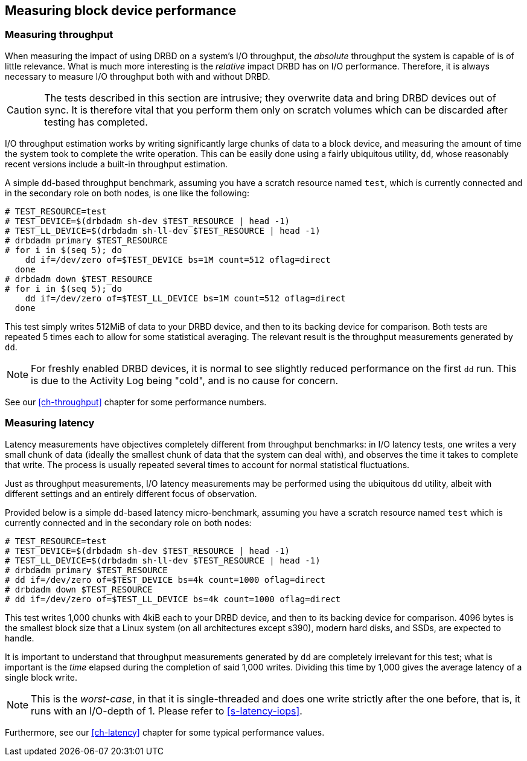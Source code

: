 [[ch-benchmark]]
== Measuring block device performance


[[s-measure-throughput]]
=== Measuring throughput

When measuring the impact of using DRBD on a system's I/O throughput,
the _absolute_ throughput the system is capable of is of little
relevance. What is much more interesting is the _relative_ impact DRBD
has on I/O performance. Therefore, it is always necessary to measure I/O
throughput both with and without DRBD.

CAUTION: The tests described in this section are intrusive; they
overwrite data and bring DRBD devices out of sync. It is therefore vital
that you perform them only on scratch volumes which can be discarded
after testing has completed.

I/O throughput estimation works by writing significantly large chunks
of data to a block device, and measuring the amount of time the system
took to complete the write operation. This can be easily done using a
fairly ubiquitous utility, `dd`, whose reasonably recent versions
include a built-in throughput estimation.

A simple ``dd``-based throughput benchmark, assuming you have a scratch
resource named `test`, which is currently connected and in the
secondary role on both nodes, is one like the following:

[source,drbd]
----
# TEST_RESOURCE=test
# TEST_DEVICE=$(drbdadm sh-dev $TEST_RESOURCE | head -1)
# TEST_LL_DEVICE=$(drbdadm sh-ll-dev $TEST_RESOURCE | head -1)
# drbdadm primary $TEST_RESOURCE
# for i in $(seq 5); do
    dd if=/dev/zero of=$TEST_DEVICE bs=1M count=512 oflag=direct
  done
# drbdadm down $TEST_RESOURCE
# for i in $(seq 5); do
    dd if=/dev/zero of=$TEST_LL_DEVICE bs=1M count=512 oflag=direct
  done
----

This test simply writes 512MiB of data to your DRBD device, and
then to its backing device for comparison. Both tests are repeated 5
times each to allow for some statistical averaging. The relevant
result is the throughput measurements generated by `dd`.

NOTE: For freshly enabled DRBD devices, it is normal to see
slightly reduced performance on the first `dd` run. This is due
to the Activity Log being "cold", and is no cause for concern.

See our <<ch-throughput>> chapter for some performance numbers.


[[s-measure-latency]]
=== Measuring latency

Latency measurements have objectives completely different from
throughput benchmarks: in I/O latency tests, one writes a very small
chunk of data (ideally the smallest chunk of data that the system can
deal with), and observes the time it takes to complete that write. The
process is usually repeated several times to account for normal
statistical fluctuations.

Just as throughput measurements, I/O latency measurements may be
performed using the ubiquitous `dd` utility, albeit with different
settings and an entirely different focus of observation.

Provided below is a simple ``dd``-based latency micro-benchmark,
assuming you have a scratch resource named `test` which is currently
connected and in the secondary role on both nodes:

[source,drbd]
----
# TEST_RESOURCE=test
# TEST_DEVICE=$(drbdadm sh-dev $TEST_RESOURCE | head -1)
# TEST_LL_DEVICE=$(drbdadm sh-ll-dev $TEST_RESOURCE | head -1)
# drbdadm primary $TEST_RESOURCE
# dd if=/dev/zero of=$TEST_DEVICE bs=4k count=1000 oflag=direct
# drbdadm down $TEST_RESOURCE
# dd if=/dev/zero of=$TEST_LL_DEVICE bs=4k count=1000 oflag=direct
----

This test writes 1,000 chunks with 4kiB each to your DRBD device,
and then to its backing device for comparison. 4096 bytes is the
smallest block size that a Linux system (on all architectures except s390),
modern hard disks, and SSDs, are expected to handle.

It is important to understand that throughput measurements generated
by `dd` are completely irrelevant for this test; what is important is
the _time_ elapsed during the completion of said 1,000 writes. Dividing
this time by 1,000 gives the average latency of a single block write.

NOTE: This is the _worst-case_, in that it is single-threaded and does one
write strictly after the one before, that is, it runs with an I/O-depth of 1. Please
refer to <<s-latency-iops>>.

Furthermore, see our <<ch-latency>> chapter for some typical performance
values.
